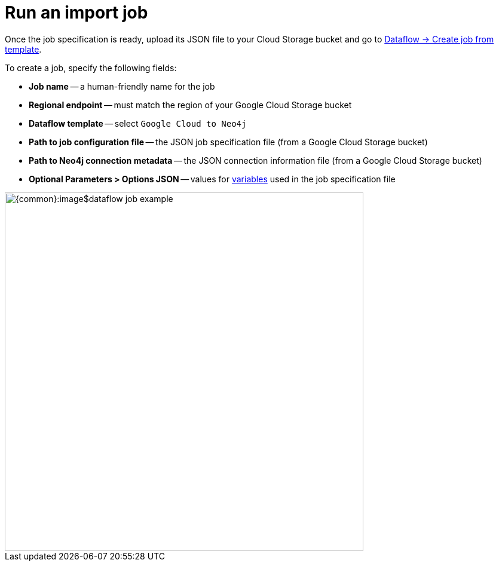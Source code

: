 = Run an import job

Once the job specification is ready, upload its JSON file to your Cloud Storage bucket and go to link:https://console.cloud.google.com/dataflow/createjob[Dataflow -> Create job from template].

To create a job, specify the following fields:

- **Job name** -- a human-friendly name for the job
- **Regional endpoint** -- must match the region of your Google Cloud Storage bucket
- **Dataflow template** -- select `Google Cloud to Neo4j`
- **Path to job configuration file** -- the JSON job specification file (from a Google Cloud Storage bucket)
- **Path to Neo4j connection metadata** -- the JSON connection information file (from a Google Cloud Storage bucket)
- **Optional Parameters > Options JSON** -- values for xref:job-specification.adoc#_variables[variables] used in the job specification file

[.shadow]
image::{common}:image$dataflow-job-example.png[width=600]
